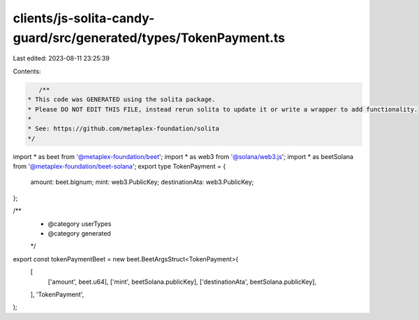 clients/js-solita-candy-guard/src/generated/types/TokenPayment.ts
=================================================================

Last edited: 2023-08-11 23:25:39

Contents:

.. code-block:: ts

    /**
 * This code was GENERATED using the solita package.
 * Please DO NOT EDIT THIS FILE, instead rerun solita to update it or write a wrapper to add functionality.
 *
 * See: https://github.com/metaplex-foundation/solita
 */

import * as beet from '@metaplex-foundation/beet';
import * as web3 from '@solana/web3.js';
import * as beetSolana from '@metaplex-foundation/beet-solana';
export type TokenPayment = {
  amount: beet.bignum;
  mint: web3.PublicKey;
  destinationAta: web3.PublicKey;
};

/**
 * @category userTypes
 * @category generated
 */
export const tokenPaymentBeet = new beet.BeetArgsStruct<TokenPayment>(
  [
    ['amount', beet.u64],
    ['mint', beetSolana.publicKey],
    ['destinationAta', beetSolana.publicKey],
  ],
  'TokenPayment',
);



